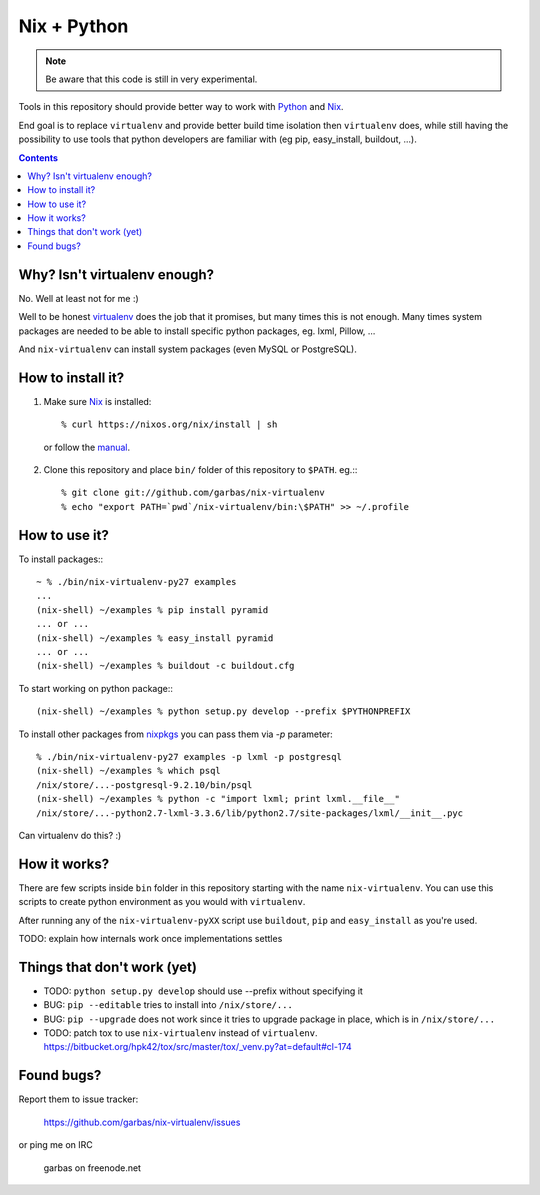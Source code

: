 Nix + Python
============

.. note:: Be aware that this code is still in very experimental.

Tools in this repository should provide better way to work with `Python`_ and
`Nix`_.

End goal is to replace ``virtualenv`` and provide better build time isolation
then ``virtualenv`` does, while still having the possibility to use tools that
python developers are familiar with (eg pip, easy_install, buildout, ...).


.. contents:: 


Why? Isn't virtualenv enough?
-----------------------------

No. Well at least not for me :)

Well to be honest `virtualenv`_ does the job that it promises, but many times
this is not enough. Many times system packages are needed to be able to install
specific python packages, eg. lxml, Pillow, ...

And ``nix-virtualenv`` can install system packages (even MySQL or PostgreSQL).


How to install it?
------------------

1. Make sure `Nix`_ is installed::

    % curl https://nixos.org/nix/install | sh

  or follow the `manual`_.

2. Clone this repository and place ``bin/`` folder of this repository to
   ``$PATH``. eg.:::

    % git clone git://github.com/garbas/nix-virtualenv
    % echo "export PATH=`pwd`/nix-virtualenv/bin:\$PATH" >> ~/.profile


How to use it?
--------------

To install packages:::

    ~ % ./bin/nix-virtualenv-py27 examples
    ...
    (nix-shell) ~/examples % pip install pyramid
    ... or ...
    (nix-shell) ~/examples % easy_install pyramid
    ... or ...
    (nix-shell) ~/examples % buildout -c buildout.cfg

To start working on python package:::

    (nix-shell) ~/examples % python setup.py develop --prefix $PYTHONPREFIX

To install other packages from `nixpkgs`_ you can pass them via `-p`
parameter::

    % ./bin/nix-virtualenv-py27 examples -p lxml -p postgresql
    (nix-shell) ~/examples % which psql
    /nix/store/...-postgresql-9.2.10/bin/psql
    (nix-shell) ~/examples % python -c "import lxml; print lxml.__file__"
    /nix/store/...-python2.7-lxml-3.3.6/lib/python2.7/site-packages/lxml/__init__.pyc

Can virtualenv do this? :)


How it works?
-------------

There are few scripts inside ``bin`` folder in this repository starting with
the name ``nix-virtualenv``. You can use this scripts to create python
environment as you would with ``virtualenv``.

After running any of the ``nix-virtualenv-pyXX`` script use ``buildout``,
``pip`` and ``easy_install`` as you're used.


TODO: explain how internals work once implementations settles


Things that don't work (yet)
----------------------------

* TODO: ``python setup.py develop`` should use --prefix without specifying it

* BUG: ``pip --editable`` tries to install into ``/nix/store/...``

* BUG: ``pip --upgrade`` does not work since it tries to upgrade package in
  place, which is in ``/nix/store/...``

* TODO: patch tox to use ``nix-virtualenv`` instead of ``virtualenv``.
  https://bitbucket.org/hpk42/tox/src/master/tox/_venv.py?at=default#cl-174



Found bugs?
-----------

Report them to issue tracker:

  https://github.com/garbas/nix-virtualenv/issues

or ping me on IRC

  garbas on freenode.net


.. _`Python`: http://python.org
.. _`Nix`: http://python.org
.. _`virtualenv`: https://github.com/pypa/virtualenv
.. _`manual`: https://nixos.org/nix/manual
.. _`nixpkgs`: https://nixos.org/nixpkgs/manual
